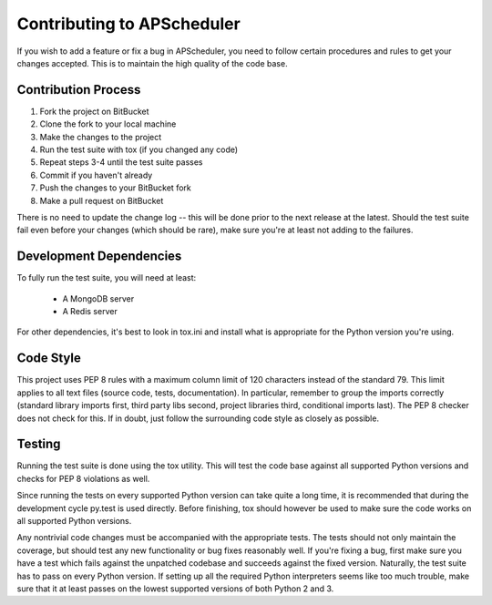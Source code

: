 ###########################
Contributing to APScheduler
###########################

If you wish to add a feature or fix a bug in APScheduler, you need to follow certain procedures and rules to get your
changes accepted. This is to maintain the high quality of the code base.


Contribution Process
====================

1. Fork the project on BitBucket
2. Clone the fork to your local machine
3. Make the changes to the project
4. Run the test suite with tox (if you changed any code)
5. Repeat steps 3-4 until the test suite passes
6. Commit if you haven't already
7. Push the changes to your BitBucket fork
8. Make a pull request on BitBucket

There is no need to update the change log -- this will be done prior to the next release at the latest.
Should the test suite fail even before your changes (which should be rare), make sure you're at least not adding to the
failures.


Development Dependencies
========================

To fully run the test suite, you will need at least:

 * A MongoDB server
 * A Redis server

For other dependencies, it's best to look in tox.ini and install what is appropriate for the Python version you're
using.


Code Style
==========

This project uses PEP 8 rules with a maximum column limit of 120 characters instead of the standard 79.
This limit applies to all text files (source code, tests, documentation).
In particular, remember to group the imports correctly (standard library imports first, third party libs second,
project libraries third, conditional imports last). The PEP 8 checker does not check for this.
If in doubt, just follow the surrounding code style as closely as possible.


Testing
=======

Running the test suite is done using the tox utility. This will test the code base against all supported Python
versions and checks for PEP 8 violations as well.

Since running the tests on every supported Python version can take quite a long time, it is recommended that during the
development cycle py.test is used directly. Before finishing, tox should however be used to make sure the code works on
all supported Python versions.

Any nontrivial code changes must be accompanied with the appropriate tests.
The tests should not only maintain the coverage, but should test any new functionality or bug fixes reasonably well.
If you're fixing a bug, first make sure you have a test which fails against the unpatched codebase and succeeds against
the fixed version. Naturally, the test suite has to pass on every Python version. If setting up all the required Python
interpreters seems like too much trouble, make sure that it at least passes on the lowest supported versions of both
Python 2 and 3.
